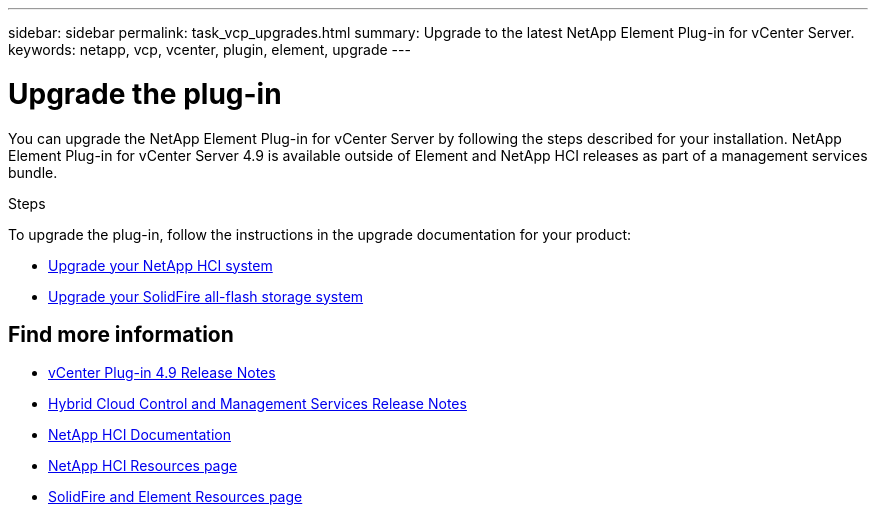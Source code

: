 ---
sidebar: sidebar
permalink: task_vcp_upgrades.html
summary: Upgrade to the latest NetApp Element Plug-in for vCenter Server.
keywords: netapp, vcp, vcenter, plugin, element, upgrade
---

= Upgrade the plug-in
:hardbreaks:
:nofooter:
:icons: font
:linkattrs:
:imagesdir: ../media/

[.lead]
You can upgrade the NetApp Element Plug-in for vCenter Server by following the steps described for your installation. NetApp Element Plug-in for vCenter Server 4.9 is available outside of Element and NetApp HCI releases as part of a management services bundle.

.Steps
To upgrade the plug-in, follow the instructions in the upgrade documentation for your product:

* https://docs.netapp.com/us-en/hci/docs/task_vcp_upgrade_plugin.html[Upgrade your NetApp HCI system^]
* https://docs.netapp.com/us-en/element-software/upgrade/task_vcp_upgrade_plugin.html[Upgrade your SolidFire all-flash storage system^]

== Find more information
* https://library.netapp.com/ecm/ecm_download_file/ECMLP2881904[vCenter Plug-in 4.9 Release Notes^]
* https://kb.netapp.com/Advice_and_Troubleshooting/Data_Storage_Software/Management_services_for_Element_Software_and_NetApp_HCI/Management_Services_Release_Notes[Hybrid Cloud Control and Management Services Release Notes^]
*	https://docs.netapp.com/us-en/hci/index.html[NetApp HCI Documentation^]
*	http://mysupport.netapp.com/hci/resources[NetApp HCI Resources page^]
*	https://www.netapp.com/data-storage/solidfire/documentation[SolidFire and Element Resources page^]
